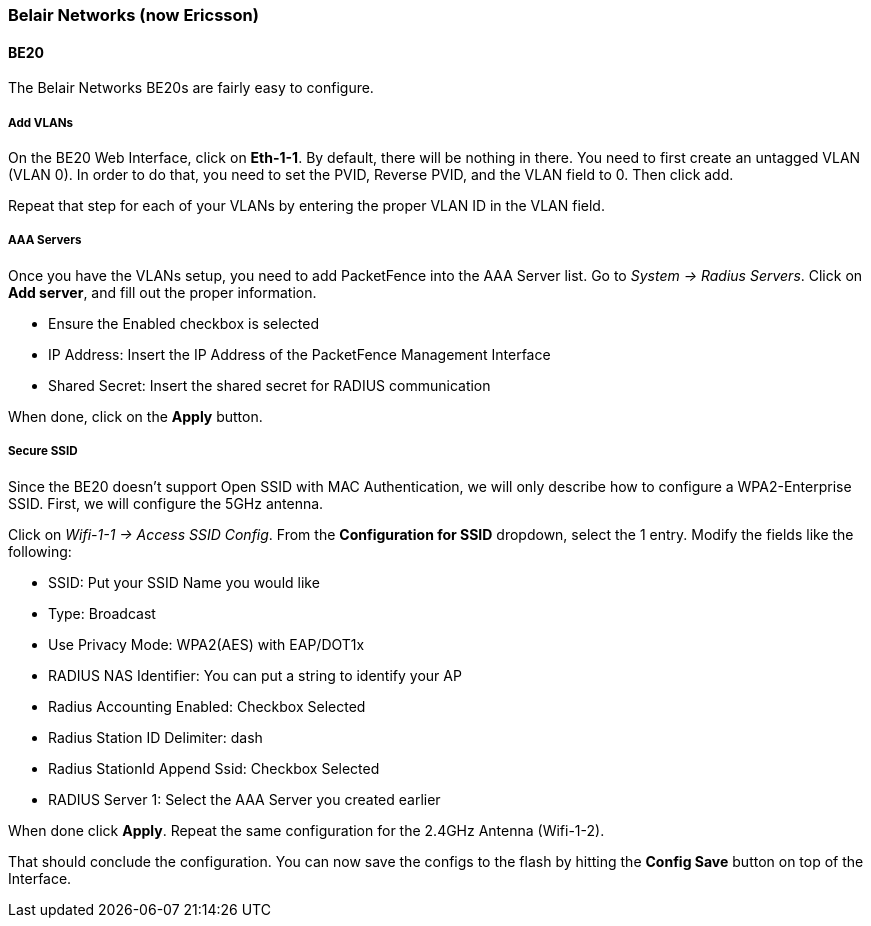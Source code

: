 // to display images directly on GitHub
ifdef::env-github[]
:encoding: UTF-8
:lang: en
:doctype: book
:toc: left
:imagesdir: ../../images
endif::[]

////

    This file is part of the PacketFence project.

    See PacketFence_Network_Devices_Configuration_Guide-docinfo.xml for 
    authors, copyright and license information.

////

=== Belair Networks (now Ericsson)

==== BE20

The Belair Networks BE20s are fairly easy to configure.

===== Add VLANs

On the BE20 Web Interface, click on *Eth-1-1*.  By default, there will be nothing in there.  You need to first create an untagged VLAN (VLAN 0). In order to do that, you need to set
the PVID, Reverse PVID, and the VLAN field to 0.  Then click add.

Repeat that step for each of your VLANs by entering the proper VLAN ID in the VLAN field.
   
===== AAA Servers

Once you have the VLANs setup, you need to add PacketFence into the AAA Server list.  Go to _System -> Radius Servers_.  Click on *Add server*, and fill out the proper information.

* Ensure the Enabled checkbox is selected
* IP Address: Insert the IP Address of the PacketFence Management Interface
* Shared Secret: Insert the shared secret for RADIUS communication

When done, click on the *Apply* button.

===== Secure SSID

Since the BE20 doesn't support Open SSID with MAC Authentication, we will only describe how to configure a WPA2-Enterprise SSID.  First, we will configure the 5GHz antenna.

Click on _Wifi-1-1 -> Access SSID Config_.  From the *Configuration for SSID* dropdown, select the 1 entry.  Modify the fields like the following:

* SSID: Put your SSID Name you would like
* Type: Broadcast
* Use Privacy Mode: WPA2(AES) with EAP/DOT1x
* RADIUS NAS Identifier: You can put a string to identify your AP
* Radius Accounting Enabled: Checkbox Selected
* Radius Station ID Delimiter: dash
* Radius StationId Append Ssid: Checkbox Selected
* RADIUS Server 1: Select the AAA Server you created earlier

When done click *Apply*.  Repeat the same configuration for the 2.4GHz Antenna (Wifi-1-2).

That should conclude the configuration.  You can now save the configs to the flash by hitting the *Config Save* button on top of the Interface.

